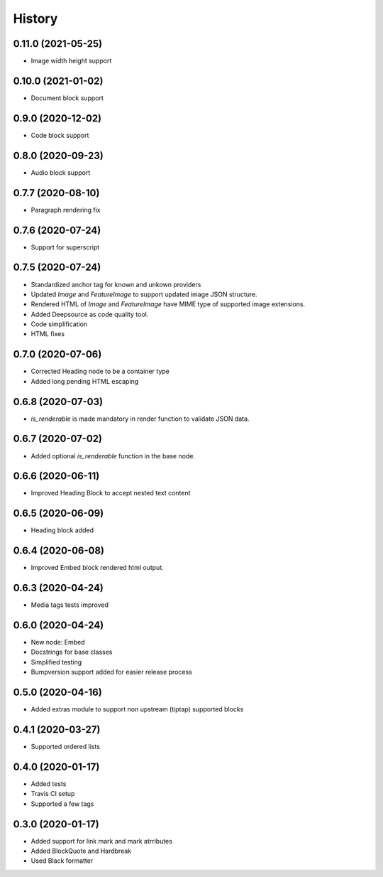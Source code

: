 =======
History
=======
0.11.0 (2021-05-25)
-------------------
* Image width height support

0.10.0 (2021-01-02)
-------------------
* Document block support

0.9.0 (2020-12-02)
------------------
* Code block support

0.8.0 (2020-09-23)
------------------
* Audio block support

0.7.7 (2020-08-10)
------------------
* Paragraph rendering fix

0.7.6 (2020-07-24)
------------------
* Support for superscript

0.7.5 (2020-07-24)
------------------
* Standardized anchor tag for known and unkown providers
* Updated `Image` and `FeatureImage` to support updated image JSON structure.
* Rendered HTML of `Image` and `FeatureImage` have MIME type of supported image extensions.
* Added Deepsource as code quality tool.
* Code simplification
* HTML fixes

0.7.0 (2020-07-06)
------------------
* Corrected Heading node to be a container type
* Added long pending HTML escaping

0.6.8 (2020-07-03)
------------------
* `is_renderable` is made mandatory in render function to validate JSON data.

0.6.7 (2020-07-02)
------------------
* Added optional `is_renderable` function in the base node.

0.6.6 (2020-06-11)
------------------
* Improved Heading Block to accept nested text content 

0.6.5 (2020-06-09)
------------------
* Heading block added

0.6.4 (2020-06-08)
------------------
* Improved Embed block rendered html output.

0.6.3 (2020-04-24)
------------------
* Media tags tests improved

0.6.0 (2020-04-24)
------------------
* New node: Embed
* Docstrings for base classes
* Simplified testing
* Bumpversion support added for easier release process

0.5.0 (2020-04-16)
------------------
* Added extras module to support non upstream (tiptap) supported blocks

0.4.1 (2020-03-27)
------------------
* Supported ordered lists

0.4.0 (2020-01-17)
------------------

* Added tests
* Travis CI setup 
* Supported a few tags

0.3.0 (2020-01-17)
------------------

* Added support for link mark and mark atrributes
* Added BlockQuote and Hardbreak
* Used Black formatter
